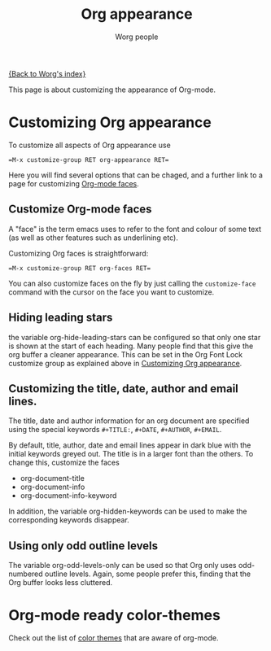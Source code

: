 # Created 2021-06-15 Tue 18:24
#+TITLE: Org appearance
#+AUTHOR: Worg people
#+startup: align fold nodlcheck hidestars indent

[[file:index.org][{Back to Worg's index}]]

This page is about customizing the appearance of Org-mode.

* Customizing Org appearance
To customize all aspects of Org appearance use

#+begin_example
=M-x customize-group RET org-appearance RET=
#+end_example

Here you will find several options that can be chaged, and a further
link to a page for customizing [[id:f47abcd0-e31e-4b23-87db-d916d21665ad][Org-mode faces]].

** Customize Org-mode faces
A "face" is the term emacs uses to refer to the font and colour of
some text (as well as other features such as underlining etc).

Customizing Org faces is straightforward:

#+begin_example
=M-x customize-group RET org-faces RET=
#+end_example

You can also customize faces on the fly by just calling the
=customize-face= command with the cursor on the face you want to
customize.

** Hiding leading stars
the variable org-hide-leading-stars can be configured so that only
one star is shown at the start of each heading. Many people find
that this give the org buffer a cleaner appearance. This can be set
in the Org Font Lock customize group as explained above in
[[id:849d13ea-d2ca-45e8-ac49-ff7586c119cb][Customizing Org appearance]].

** Customizing the title, date, author and email lines.

The title, date and author information for an org document are
specified using the special keywords =#+TITLE:=, =#+DATE=,
=#+AUTHOR=, =#+EMAIL=.

By default, title, author, date and email lines appear in dark blue
with the initial keywords greyed out. The title is in a larger font
than the others. To change this, customize the faces

- org-document-title
- org-document-info
- org-document-info-keyword

In addition, the variable org-hidden-keywords can be used to make the
corresponding keywords disappear.

** Using only odd outline levels
The variable org-odd-levels-only can be used so that Org only uses
odd-numbered outline levels. Again, some people prefer this, finding
that the Org buffer looks less cluttered.

* Org-mode ready color-themes
Check out the list of [[file:../org-color-themes.org][color themes]] that are aware of org-mode.
